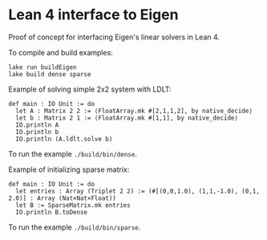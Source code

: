 * Lean 4 interface to Eigen

  Proof of concept for interfacing Eigen's linear solvers in Lean 4.

  To compile and build examples:
  #+begin_src lean
    lake run buildEigen
    lake build dense sparse
  #+end_src

  Example of solving simple 2x2 system with LDLT:
  #+begin_src lean
    def main : IO Unit := do
      let A : Matrix 2 2 := ⟨FloatArray.mk #[2,1,1,2], by native_decide⟩
      let b : Matrix 2 1 := ⟨FloatArray.mk #[1,1], by native_decide⟩
      IO.println A
      IO.println b
      IO.println (A.ldlt.solve b)
  #+end_src
  To run the example =./build/bin/dense=.

  Example of initializing sparse matrix:
  #+begin_src lean
    def main : IO Unit := do
      let entries : Array (Triplet 2 2) := (#[(0,0,1.0), (1,1,-1.0), (0,1, 2.0)] : Array (Nat×Nat×Float))
      let B := SparseMatrix.mk entries
      IO.println B.toDense
  #+end_src
  To run the example =./build/bin/sparse=.
